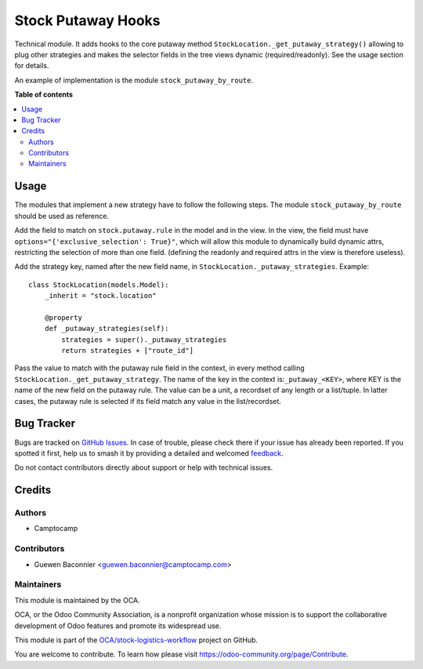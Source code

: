 ===================
Stock Putaway Hooks
===================

.. 
   !!!!!!!!!!!!!!!!!!!!!!!!!!!!!!!!!!!!!!!!!!!!!!!!!!!!
   !! This file is generated by oca-gen-addon-readme !!
   !! changes will be overwritten.                   !!
   !!!!!!!!!!!!!!!!!!!!!!!!!!!!!!!!!!!!!!!!!!!!!!!!!!!!
   !! source digest: sha256:1772f4079ef35ec3da8c6410ce9b04016d2178342015094896f2f1293f8373ca
   !!!!!!!!!!!!!!!!!!!!!!!!!!!!!!!!!!!!!!!!!!!!!!!!!!!!

.. |badge1| image:: https://img.shields.io/badge/maturity-Beta-yellow.png
    :target: https://odoo-community.org/page/development-status
    :alt: Beta
.. |badge2| image:: https://img.shields.io/badge/licence-AGPL--3-blue.png
    :target: http://www.gnu.org/licenses/agpl-3.0-standalone.html
    :alt: License: AGPL-3
.. |badge3| image:: https://img.shields.io/badge/github-OCA%2Fstock--logistics--workflow-lightgray.png?logo=github
    :target: https://github.com/OCA/stock-logistics-workflow/tree/14.0/stock_putaway_hook
    :alt: OCA/stock-logistics-workflow
.. |badge4| image:: https://img.shields.io/badge/weblate-Translate%20me-F47D42.png
    :target: https://translation.odoo-community.org/projects/stock-logistics-workflow-14-0/stock-logistics-workflow-14-0-stock_putaway_hook
    :alt: Translate me on Weblate
.. |badge5| image:: https://img.shields.io/badge/runboat-Try%20me-875A7B.png
    :target: https://runboat.odoo-community.org/builds?repo=OCA/stock-logistics-workflow&target_branch=14.0
    :alt: Try me on Runboat

|badge1| |badge2| |badge3| |badge4| |badge5|

Technical module. It adds hooks to the core putaway method
``StockLocation._get_putaway_strategy()`` allowing to plug other strategies and
makes the selector fields in the tree views dynamic (required/readonly). See the
usage section for details.

An example of implementation is the module ``stock_putaway_by_route``.

**Table of contents**

.. contents::
   :local:

Usage
=====

The modules that implement a new strategy have to follow the following steps.
The module ``stock_putaway_by_route`` should be used as reference.

Add the field to match on ``stock.putaway.rule`` in the model and in the view.
In the view, the field must have ``options="{'exclusive_selection': True}"``,
which will allow this module to dynamically build dynamic attrs, restricting the
selection of more than one field. (defining the readonly and required attrs in the view is therefore useless).

Add the strategy key, named after the new field name, in ``StockLocation._putaway_strategies``. Example:

::

  class StockLocation(models.Model):
      _inherit = "stock.location"

      @property
      def _putaway_strategies(self):
          strategies = super()._putaway_strategies
          return strategies + ["route_id"]

Pass the value to match with the putaway rule field in the context, in every
method calling ``StockLocation._get_putaway_strategy``. The name of the key in
the context is:``_putaway_<KEY>``, where KEY is the name of the new field on the
putaway rule. The value can be a unit, a recordset of any length or a
list/tuple. In latter cases, the putaway rule is selected if its field match any
value in the list/recordset.

Bug Tracker
===========

Bugs are tracked on `GitHub Issues <https://github.com/OCA/stock-logistics-workflow/issues>`_.
In case of trouble, please check there if your issue has already been reported.
If you spotted it first, help us to smash it by providing a detailed and welcomed
`feedback <https://github.com/OCA/stock-logistics-workflow/issues/new?body=module:%20stock_putaway_hook%0Aversion:%2014.0%0A%0A**Steps%20to%20reproduce**%0A-%20...%0A%0A**Current%20behavior**%0A%0A**Expected%20behavior**>`_.

Do not contact contributors directly about support or help with technical issues.

Credits
=======

Authors
~~~~~~~

* Camptocamp

Contributors
~~~~~~~~~~~~

* Guewen Baconnier <guewen.baconnier@camptocamp.com>

Maintainers
~~~~~~~~~~~

This module is maintained by the OCA.

.. image:: https://odoo-community.org/logo.png
   :alt: Odoo Community Association
   :target: https://odoo-community.org

OCA, or the Odoo Community Association, is a nonprofit organization whose
mission is to support the collaborative development of Odoo features and
promote its widespread use.

This module is part of the `OCA/stock-logistics-workflow <https://github.com/OCA/stock-logistics-workflow/tree/14.0/stock_putaway_hook>`_ project on GitHub.

You are welcome to contribute. To learn how please visit https://odoo-community.org/page/Contribute.
